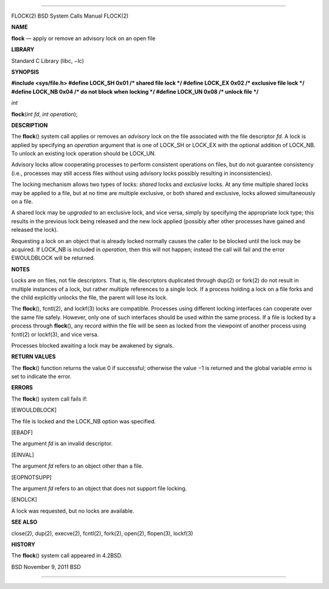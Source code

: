 --------------

FLOCK(2) BSD System Calls Manual FLOCK(2)

**NAME**

**flock** — apply or remove an advisory lock on an open file

**LIBRARY**

Standard C Library (libc, −lc)

**SYNOPSIS**

**#include <sys/file.h>
#define LOCK_SH 0x01 /\* shared file lock \*/
#define LOCK_EX 0x02 /\* exclusive file lock \*/
#define LOCK_NB 0x04 /\* do not block when locking \*/
#define LOCK_UN 0x08 /\* unlock file \*/**

*int*

**flock**\ (*int fd*, *int operation*);

**DESCRIPTION**

The **flock**\ () system call applies or removes an *advisory* lock on
the file associated with the file descriptor *fd*. A lock is applied by
specifying an *operation* argument that is one of LOCK_SH or LOCK_EX
with the optional addition of LOCK_NB. To unlock an existing lock
operation should be LOCK_UN.

Advisory locks allow cooperating processes to perform consistent
operations on files, but do not guarantee consistency (i.e., processes
may still access files without using advisory locks possibly resulting
in inconsistencies).

The locking mechanism allows two types of locks: *shared* locks and
*exclusive* locks. At any time multiple shared locks may be applied to a
file, but at no time are multiple exclusive, or both shared and
exclusive, locks allowed simultaneously on a file.

A shared lock may be *upgraded* to an exclusive lock, and vice versa,
simply by specifying the appropriate lock type; this results in the
previous lock being released and the new lock applied (possibly after
other processes have gained and released the lock).

Requesting a lock on an object that is already locked normally causes
the caller to be blocked until the lock may be acquired. If LOCK_NB is
included in *operation*, then this will not happen; instead the call
will fail and the error EWOULDBLOCK will be returned.

**NOTES**

Locks are on files, not file descriptors. That is, file descriptors
duplicated through dup(2) or fork(2) do not result in multiple instances
of a lock, but rather multiple references to a single lock. If a process
holding a lock on a file forks and the child explicitly unlocks the
file, the parent will lose its lock.

The **flock**\ (), fcntl(2), and lockf(3) locks are compatible.
Processes using different locking interfaces can cooperate over the same
file safely. However, only one of such interfaces should be used within
the same process. If a file is locked by a process through
**flock**\ (), any record within the file will be seen as locked from
the viewpoint of another process using fcntl(2) or lockf(3), and vice
versa.

Processes blocked awaiting a lock may be awakened by signals.

**RETURN VALUES**

The **flock**\ () function returns the value 0 if successful; otherwise
the value −1 is returned and the global variable *errno* is set to
indicate the error.

**ERRORS**

The **flock**\ () system call fails if:

[EWOULDBLOCK]

The file is locked and the LOCK_NB option was specified.

[EBADF]

The argument *fd* is an invalid descriptor.

[EINVAL]

The argument *fd* refers to an object other than a file.

[EOPNOTSUPP]

The argument *fd* refers to an object that does not support file
locking.

[ENOLCK]

A lock was requested, but no locks are available.

**SEE ALSO**

close(2), dup(2), execve(2), fcntl(2), fork(2), open(2), flopen(3),
lockf(3)

**HISTORY**

The **flock**\ () system call appeared in 4.2BSD.

BSD November 9, 2011 BSD

--------------
